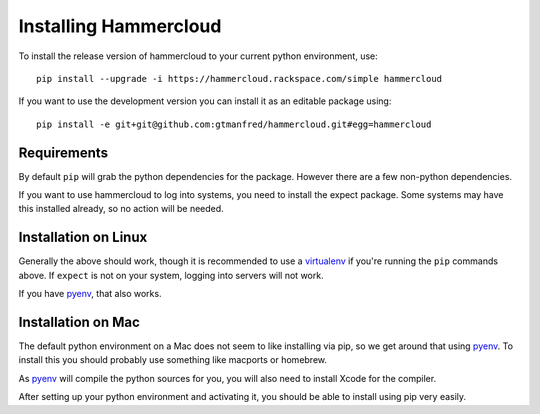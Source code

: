 Installing Hammercloud
======================

To install the release version of hammercloud to your current python
environment, use::

    pip install --upgrade -i https://hammercloud.rackspace.com/simple hammercloud

If you want to use the development version you can install it as an editable
package using::

    pip install -e git+git@github.com:gtmanfred/hammercloud.git#egg=hammercloud

Requirements
------------

By default ``pip`` will grab the python dependencies for the package.
However there are a few non-python dependencies.

If you want to use hammercloud to log into systems, you need to install the
expect package. Some systems may have this installed already, so no action
will be needed.

Installation on Linux
---------------------

Generally the above should work, though it is recommended to use a
virtualenv_ if you're running the ``pip`` commands above. If ``expect`` is
not on your system, logging into servers will not work.

If you have pyenv_, that also works.

Installation on Mac
-------------------

The default python environment on a Mac does not seem to like installing via
pip, so we get around that using pyenv_. To install this you should probably
use something like macports or homebrew.

As pyenv_ will compile the python sources for you, you will also need to
install Xcode for the compiler.

After setting up your python environment and activating it, you should be
able to install using pip very easily.

.. _virtualenv: http://virtualenv.readthedocs.org/en/latest/
.. _pyenv: https://github.com/yyuu/pyenv
